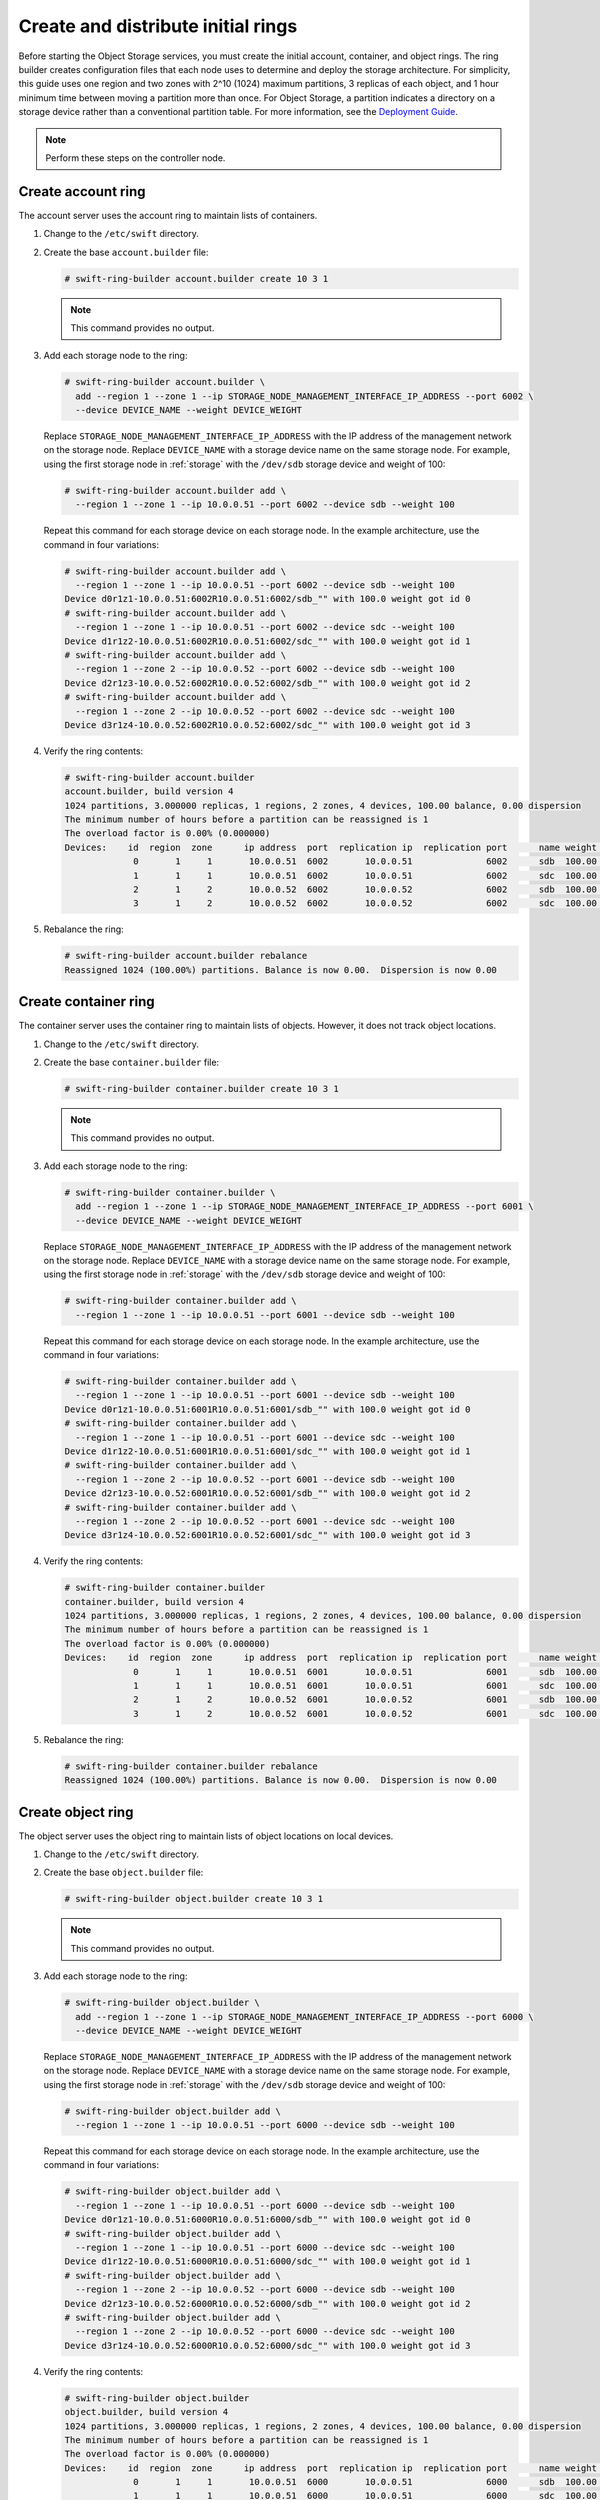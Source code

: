 Create and distribute initial rings
~~~~~~~~~~~~~~~~~~~~~~~~~~~~~~~~~~~

Before starting the Object Storage services, you must create the initial
account, container, and object rings. The ring builder creates configuration
files that each node uses to determine and deploy the storage architecture.
For simplicity, this guide uses one region and two zones with 2^10 (1024)
maximum partitions, 3 replicas of each object, and 1 hour minimum time between
moving a partition more than once. For Object Storage, a partition indicates a
directory on a storage device rather than a conventional partition table.
For more information, see the
`Deployment Guide <http://docs.openstack.org/developer/swift/deployment_guide.html>`__.

.. note::
   Perform these steps on the controller node.

Create account ring
-------------------

The account server uses the account ring to maintain lists of containers.

#. Change to the ``/etc/swift`` directory.

#. Create the base ``account.builder`` file:

   .. code-block:: console

      # swift-ring-builder account.builder create 10 3 1

   .. note::

      This command provides no output.

#. Add each storage node to the ring:

   .. code-block:: console

      # swift-ring-builder account.builder \
        add --region 1 --zone 1 --ip STORAGE_NODE_MANAGEMENT_INTERFACE_IP_ADDRESS --port 6002 \
        --device DEVICE_NAME --weight DEVICE_WEIGHT

   Replace ``STORAGE_NODE_MANAGEMENT_INTERFACE_IP_ADDRESS`` with the IP address
   of the management network on the storage node. Replace ``DEVICE_NAME`` with a
   storage device name on the same storage node. For example, using the first
   storage node in :ref:`storage` with the ``/dev/sdb`` storage
   device and weight of 100:

   .. code-block:: console

      # swift-ring-builder account.builder add \
        --region 1 --zone 1 --ip 10.0.0.51 --port 6002 --device sdb --weight 100

   Repeat this command for each storage device on each storage node. In the
   example architecture, use the command in four variations:

   .. code-block:: console

      # swift-ring-builder account.builder add \
        --region 1 --zone 1 --ip 10.0.0.51 --port 6002 --device sdb --weight 100
      Device d0r1z1-10.0.0.51:6002R10.0.0.51:6002/sdb_"" with 100.0 weight got id 0
      # swift-ring-builder account.builder add \
        --region 1 --zone 1 --ip 10.0.0.51 --port 6002 --device sdc --weight 100
      Device d1r1z2-10.0.0.51:6002R10.0.0.51:6002/sdc_"" with 100.0 weight got id 1
      # swift-ring-builder account.builder add \
        --region 1 --zone 2 --ip 10.0.0.52 --port 6002 --device sdb --weight 100
      Device d2r1z3-10.0.0.52:6002R10.0.0.52:6002/sdb_"" with 100.0 weight got id 2
      # swift-ring-builder account.builder add \
        --region 1 --zone 2 --ip 10.0.0.52 --port 6002 --device sdc --weight 100
      Device d3r1z4-10.0.0.52:6002R10.0.0.52:6002/sdc_"" with 100.0 weight got id 3

#. Verify the ring contents:

   .. code-block:: console

      # swift-ring-builder account.builder
      account.builder, build version 4
      1024 partitions, 3.000000 replicas, 1 regions, 2 zones, 4 devices, 100.00 balance, 0.00 dispersion
      The minimum number of hours before a partition can be reassigned is 1
      The overload factor is 0.00% (0.000000)
      Devices:    id  region  zone      ip address  port  replication ip  replication port      name weight partitions balance meta
                   0       1     1       10.0.0.51  6002       10.0.0.51              6002      sdb  100.00          0 -100.00
                   1       1     1       10.0.0.51  6002       10.0.0.51              6002      sdc  100.00          0 -100.00
                   2       1     2       10.0.0.52  6002       10.0.0.52              6002      sdb  100.00          0 -100.00
                   3       1     2       10.0.0.52  6002       10.0.0.52              6002      sdc  100.00          0 -100.00

#. Rebalance the ring:

   .. code-block:: console

      # swift-ring-builder account.builder rebalance
      Reassigned 1024 (100.00%) partitions. Balance is now 0.00.  Dispersion is now 0.00

Create container ring
---------------------

The container server uses the container ring to maintain lists of objects.
However, it does not track object locations.

#. Change to the ``/etc/swift`` directory.

#. Create the base ``container.builder`` file:

   .. code-block:: console

      # swift-ring-builder container.builder create 10 3 1

   .. note::

      This command provides no output.

#. Add each storage node to the ring:

   .. code-block:: console

      # swift-ring-builder container.builder \
        add --region 1 --zone 1 --ip STORAGE_NODE_MANAGEMENT_INTERFACE_IP_ADDRESS --port 6001 \
        --device DEVICE_NAME --weight DEVICE_WEIGHT

   Replace ``STORAGE_NODE_MANAGEMENT_INTERFACE_IP_ADDRESS`` with the IP address
   of the management network on the storage node. Replace ``DEVICE_NAME`` with a
   storage device name on the same storage node. For example, using the first
   storage node in :ref:`storage` with the ``/dev/sdb``
   storage device and weight of 100:

   .. code-block:: console

      # swift-ring-builder container.builder add \
        --region 1 --zone 1 --ip 10.0.0.51 --port 6001 --device sdb --weight 100

   Repeat this command for each storage device on each storage node. In the
   example architecture, use the command in four variations:

   .. code-block:: console

      # swift-ring-builder container.builder add \
        --region 1 --zone 1 --ip 10.0.0.51 --port 6001 --device sdb --weight 100
      Device d0r1z1-10.0.0.51:6001R10.0.0.51:6001/sdb_"" with 100.0 weight got id 0
      # swift-ring-builder container.builder add \
        --region 1 --zone 1 --ip 10.0.0.51 --port 6001 --device sdc --weight 100
      Device d1r1z2-10.0.0.51:6001R10.0.0.51:6001/sdc_"" with 100.0 weight got id 1
      # swift-ring-builder container.builder add \
        --region 1 --zone 2 --ip 10.0.0.52 --port 6001 --device sdb --weight 100
      Device d2r1z3-10.0.0.52:6001R10.0.0.52:6001/sdb_"" with 100.0 weight got id 2
      # swift-ring-builder container.builder add \
        --region 1 --zone 2 --ip 10.0.0.52 --port 6001 --device sdc --weight 100
      Device d3r1z4-10.0.0.52:6001R10.0.0.52:6001/sdc_"" with 100.0 weight got id 3

#. Verify the ring contents:

   .. code-block:: console

      # swift-ring-builder container.builder
      container.builder, build version 4
      1024 partitions, 3.000000 replicas, 1 regions, 2 zones, 4 devices, 100.00 balance, 0.00 dispersion
      The minimum number of hours before a partition can be reassigned is 1
      The overload factor is 0.00% (0.000000)
      Devices:    id  region  zone      ip address  port  replication ip  replication port      name weight partitions balance meta
                   0       1     1       10.0.0.51  6001       10.0.0.51              6001      sdb  100.00          0 -100.00
                   1       1     1       10.0.0.51  6001       10.0.0.51              6001      sdc  100.00          0 -100.00
                   2       1     2       10.0.0.52  6001       10.0.0.52              6001      sdb  100.00          0 -100.00
                   3       1     2       10.0.0.52  6001       10.0.0.52              6001      sdc  100.00          0 -100.00

#. Rebalance the ring:

   .. code-block:: console

      # swift-ring-builder container.builder rebalance
      Reassigned 1024 (100.00%) partitions. Balance is now 0.00.  Dispersion is now 0.00

Create object ring
------------------

The object server uses the object ring to maintain lists of object locations
on local devices.

#. Change to the ``/etc/swift`` directory.

#. Create the base ``object.builder`` file:

   .. code-block:: console

      # swift-ring-builder object.builder create 10 3 1

   .. note::

      This command provides no output.

#. Add each storage node to the ring:

   .. code-block:: console

      # swift-ring-builder object.builder \
        add --region 1 --zone 1 --ip STORAGE_NODE_MANAGEMENT_INTERFACE_IP_ADDRESS --port 6000 \
        --device DEVICE_NAME --weight DEVICE_WEIGHT

   Replace ``STORAGE_NODE_MANAGEMENT_INTERFACE_IP_ADDRESS`` with the IP address
   of the management network on the storage node. Replace ``DEVICE_NAME`` with
   a storage device name on the same storage node. For example, using the first
   storage node in :ref:`storage` with the ``/dev/sdb`` storage
   device and weight of 100:

   .. code-block:: console

      # swift-ring-builder object.builder add \
        --region 1 --zone 1 --ip 10.0.0.51 --port 6000 --device sdb --weight 100

   Repeat this command for each storage device on each storage node. In the
   example architecture, use the command in four variations:

   .. code-block:: console

      # swift-ring-builder object.builder add \
        --region 1 --zone 1 --ip 10.0.0.51 --port 6000 --device sdb --weight 100
      Device d0r1z1-10.0.0.51:6000R10.0.0.51:6000/sdb_"" with 100.0 weight got id 0
      # swift-ring-builder object.builder add \
        --region 1 --zone 1 --ip 10.0.0.51 --port 6000 --device sdc --weight 100
      Device d1r1z2-10.0.0.51:6000R10.0.0.51:6000/sdc_"" with 100.0 weight got id 1
      # swift-ring-builder object.builder add \
        --region 1 --zone 2 --ip 10.0.0.52 --port 6000 --device sdb --weight 100
      Device d2r1z3-10.0.0.52:6000R10.0.0.52:6000/sdb_"" with 100.0 weight got id 2
      # swift-ring-builder object.builder add \
        --region 1 --zone 2 --ip 10.0.0.52 --port 6000 --device sdc --weight 100
      Device d3r1z4-10.0.0.52:6000R10.0.0.52:6000/sdc_"" with 100.0 weight got id 3

#. Verify the ring contents:

   .. code-block:: console

      # swift-ring-builder object.builder
      object.builder, build version 4
      1024 partitions, 3.000000 replicas, 1 regions, 2 zones, 4 devices, 100.00 balance, 0.00 dispersion
      The minimum number of hours before a partition can be reassigned is 1
      The overload factor is 0.00% (0.000000)
      Devices:    id  region  zone      ip address  port  replication ip  replication port      name weight partitions balance meta
                   0       1     1       10.0.0.51  6000       10.0.0.51              6000      sdb  100.00          0 -100.00
                   1       1     1       10.0.0.51  6000       10.0.0.51              6000      sdc  100.00          0 -100.00
                   2       1     2       10.0.0.52  6000       10.0.0.52              6000      sdb  100.00          0 -100.00
                   3       1     2       10.0.0.52  6000       10.0.0.52              6000      sdc  100.00          0 -100.00

#. Rebalance the ring:

   .. code-block:: console

      # swift-ring-builder object.builder rebalance
      Reassigned 1024 (100.00%) partitions. Balance is now 0.00.  Dispersion is now 0.00

Distribute ring configuration files
-----------------------------------

* Copy the ``account.ring.gz``, ``container.ring.gz``, and
  ``object.ring.gz`` files to the ``/etc/swift`` directory
  on each storage node and any additional nodes running the
  proxy service.
